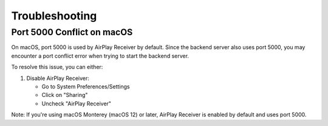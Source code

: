 Troubleshooting
================= 

Port 5000 Conflict on macOS
--------------------------

On macOS, port 5000 is used by AirPlay Receiver by default. Since the backend server also uses port 5000, you may encounter a port conflict error when trying to start the backend server.

To resolve this issue, you can either:

1. Disable AirPlay Receiver:
   
   * Go to System Preferences/Settings
   * Click on "Sharing"
   * Uncheck "AirPlay Receiver"

Note: If you're using macOS Monterey (macOS 12) or later, AirPlay Receiver is enabled by default and uses port 5000.



